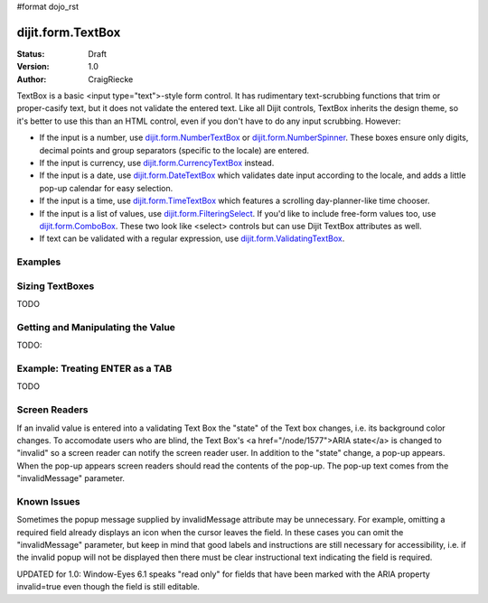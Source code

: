 #format dojo_rst

dijit.form.TextBox
==================

:Status: Draft
:Version: 1.0
:Author: CraigRiecke

TextBox is a basic <input type="text">-style form control.  It has rudimentary text-scrubbing functions that trim or proper-casify text, but
it does not validate the entered text.  Like all Dijit controls, TextBox inherits the design theme, so it's better to use this than an
HTML control, even if you don't have to do any input scrubbing.  However:

* If the input is a number, use `dijit.form.NumberTextBox <dijit/form/NumberTextBox>`_ or `dijit.form.NumberSpinner <dijit/form/NumberSpinner>`_.  
  These boxes ensure only digits, decimal points and group separators (specific to the locale) are entered.
* If the input is currency, use `dijit.form.CurrencyTextBox <dijit/form/CurrencyTextBox>`_ instead.
* If the input is a date, use `dijit.form.DateTextBox <dijit/form/DateTextBox>`_ which validates date input according to the locale, and
  adds a little pop-up calendar for easy selection.
* If the input is a time, use `dijit.form.TimeTextBox <dijit/form/TimeTextBox>`_ which features a scrolling day-planner-like time chooser.
* If the input is a list of values, use `dijit.form.FilteringSelect <dijit/form/FilteringSelect>`_.  If you'd like to include free-form values too, 
  use `dijit.form.ComboBox <dijit/form/ComboBox>`_.  These two look like <select> controls but can use Dijit TextBox attributes as well.
* If text can be validated with a regular expression, use `dijit.form.ValidatingTextBox <dijit/form/ValidatingTextBox>`_.


Examples
--------

.. cv-compound::

  .. cv:: javascript

     <script type="text/javascript">
     dojo.require("dijit.form.TextBox");
     </script>

  .. cv:: html

        <input type="text" name="firstname" value="testing testing"
		dojoType="dijit.form.TextBox"
		trim="true" id="firstname"
		propercase="true">
        <label for="firstname">Auto-trimming, Proper-casing Textbox:</label>

  
Sizing TextBoxes
----------------

TODO

Getting and Manipulating the Value
----------------------------------

TODO:

Example: Treating ENTER as a TAB
--------------------------------

TODO

Screen Readers
--------------

If an invalid value is entered into a validating Text Box the "state" of the Text box changes, i.e. its background color changes.   To accomodate users who are blind, the Text Box's <a href="/node/1577">ARIA state</a> is changed to "invalid" so a screen reader can notify the screen reader user.  In addition to the "state" change, a pop-up appears.  When the pop-up appears screen readers should read the contents of the pop-up.  The pop-up text comes from the "invalidMessage" parameter.


Known Issues
------------

Sometimes the popup message supplied by invalidMessage attribute may be
unnecessary.  For example, omitting a required field already displays an icon
when the cursor leaves the field.  In these cases
you can omit the "invalidMessage" parameter, but keep in mind that good labels and instructions
are still necessary for accessibility, i.e. if the invalid popup will not be displayed then there must be clear instructional text indicating the field is required.

UPDATED for 1.0: Window-Eyes 6.1 speaks "read only" for fields that have been marked with the ARIA property invalid=true even though the field is still editable. 
